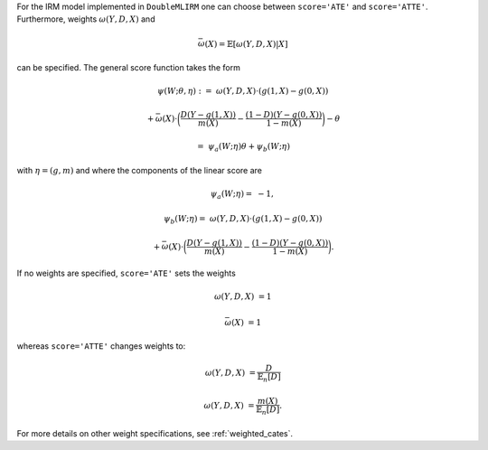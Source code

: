 For the IRM model implemented in ``DoubleMLIRM`` one can choose between
``score='ATE'`` and ``score='ATTE'``. Furthermore, weights :math:`\omega(Y,D,X)` and 

.. math::

    \bar{\omega}(X) = \mathbb{E}[\omega(Y,D,X)|X]

can be specified. The general score function takes the form 

.. math::

    \psi(W; \theta, \eta) :=\; &\omega(Y,D,X) \cdot (g(1,X) - g(0,X)) 
    
    & + \bar{\omega}(X)\cdot \bigg(\frac{D (Y - g(1,X))}{m(X)} - \frac{(1 - D)(Y - g(0,X))}{1 - m(X)}\bigg) - \theta

    =& \psi_a(W; \eta) \theta + \psi_b(W; \eta)

with :math:`\eta=(g,m)` and where the components of the linear score are

.. math::

    \psi_a(W; \eta) =&  - 1,

    \psi_b(W; \eta) =\; &\omega(Y,D,X) \cdot (g(1,X) - g(0,X))
    
    & + \bar{\omega}(X)\cdot \bigg(\frac{D (Y - g(1,X))}{m(X)} - \frac{(1 - D)(Y - g(0,X))}{1 - m(X)}\bigg).

If no weights are specified, ``score='ATE'`` sets the weights

.. math::

    \omega(Y,D,X) &= 1

    \bar{\omega}(X) &= 1

whereas ``score='ATTE'`` changes weights to:

.. math::

    \omega(Y,D,X) &= \frac{D}{\mathbb{E}_n[D]}
    
    \omega(Y,D,X) &= \frac{m(X)}{\mathbb{E}_n[D]}.

For more details on other weight specifications, see :ref:`weighted_cates`.
